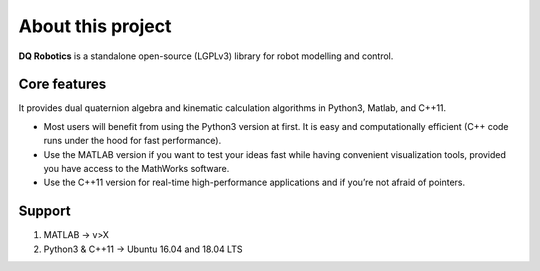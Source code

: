 About this project
==================
**DQ Robotics** is a standalone open-source (LGPLv3) library for robot modelling and control. 

Core features
*************
It provides dual quaternion algebra and kinematic calculation algorithms in Python3, Matlab, and C++11.

- Most users will benefit from using the Python3 version at first. It is easy and computationally efficient (C++ code runs under the hood for fast performance).
- Use the MATLAB version if you want to test your ideas fast while having convenient visualization tools, provided you have access to the MathWorks software.
- Use the C++11 version for real-time high-performance applications and if you’re not afraid of pointers.

Support
*******************

1. MATLAB -> v>X
2. Python3 & C++11 -> Ubuntu 16.04 and 18.04 LTS
